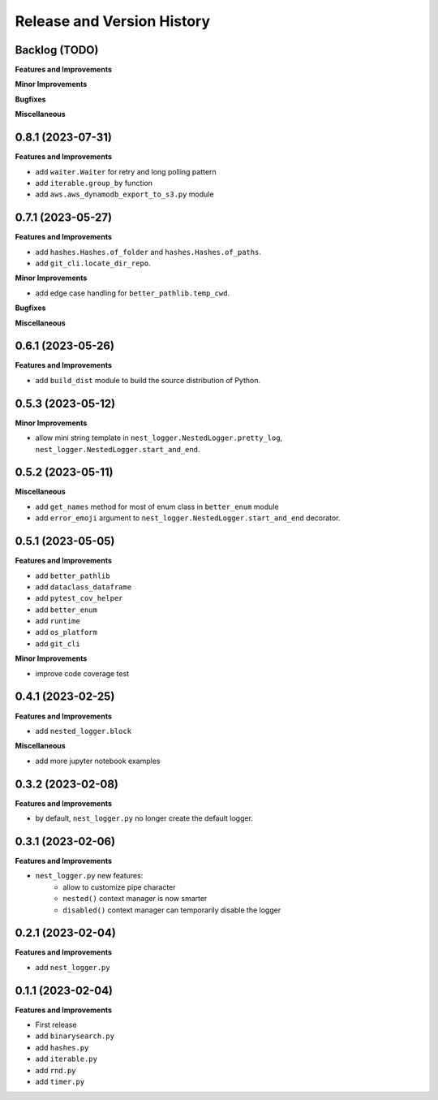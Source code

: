 .. _release_history:

Release and Version History
==============================================================================


Backlog (TODO)
~~~~~~~~~~~~~~~~~~~~~~~~~~~~~~~~~~~~~~~~~~~~~~~~~~~~~~~~~~~~~~~~~~~~~~~~~~~~~~
**Features and Improvements**

**Minor Improvements**

**Bugfixes**

**Miscellaneous**


0.8.1 (2023-07-31)
~~~~~~~~~~~~~~~~~~~~~~~~~~~~~~~~~~~~~~~~~~~~~~~~~~~~~~~~~~~~~~~~~~~~~~~~~~~~~~
**Features and Improvements**

- add ``waiter.Waiter`` for retry and long polling pattern
- add ``iterable.group_by`` function
- add ``aws.aws_dynamodb_export_to_s3.py`` module


0.7.1 (2023-05-27)
~~~~~~~~~~~~~~~~~~~~~~~~~~~~~~~~~~~~~~~~~~~~~~~~~~~~~~~~~~~~~~~~~~~~~~~~~~~~~~
**Features and Improvements**

- add ``hashes.Hashes.of_folder`` and ``hashes.Hashes.of_paths``.
- add ``git_cli.locate_dir_repo``.

**Minor Improvements**

- add edge case handling for ``better_pathlib.temp_cwd``.

**Bugfixes**

**Miscellaneous**


0.6.1 (2023-05-26)
~~~~~~~~~~~~~~~~~~~~~~~~~~~~~~~~~~~~~~~~~~~~~~~~~~~~~~~~~~~~~~~~~~~~~~~~~~~~~~
**Features and Improvements**

- add ``build_dist`` module to build the source distribution of Python.


0.5.3 (2023-05-12)
~~~~~~~~~~~~~~~~~~~~~~~~~~~~~~~~~~~~~~~~~~~~~~~~~~~~~~~~~~~~~~~~~~~~~~~~~~~~~~
**Minor Improvements**

- allow mini string template in ``nest_logger.NestedLogger.pretty_log``, ``nest_logger.NestedLogger.start_and_end``.


0.5.2 (2023-05-11)
~~~~~~~~~~~~~~~~~~~~~~~~~~~~~~~~~~~~~~~~~~~~~~~~~~~~~~~~~~~~~~~~~~~~~~~~~~~~~~
**Miscellaneous**

- add ``get_names`` method for most of enum class in ``better_enum`` module
- add ``error_emoji`` argument to ``nest_logger.NestedLogger.start_and_end`` decorator.


0.5.1 (2023-05-05)
~~~~~~~~~~~~~~~~~~~~~~~~~~~~~~~~~~~~~~~~~~~~~~~~~~~~~~~~~~~~~~~~~~~~~~~~~~~~~~
**Features and Improvements**

- add ``better_pathlib``
- add ``dataclass_dataframe``
- add ``pytest_cov_helper``
- add ``better_enum``
- add ``runtime``
- add ``os_platform``
- add ``git_cli``

**Minor Improvements**

- improve code coverage test


0.4.1 (2023-02-25)
~~~~~~~~~~~~~~~~~~~~~~~~~~~~~~~~~~~~~~~~~~~~~~~~~~~~~~~~~~~~~~~~~~~~~~~~~~~~~~
**Features and Improvements**

- add ``nested_logger.block``

**Miscellaneous**

- add more jupyter notebook examples


0.3.2 (2023-02-08)
~~~~~~~~~~~~~~~~~~~~~~~~~~~~~~~~~~~~~~~~~~~~~~~~~~~~~~~~~~~~~~~~~~~~~~~~~~~~~~
**Features and Improvements**

- by default, ``nest_logger.py`` no longer create the default logger.


0.3.1 (2023-02-06)
~~~~~~~~~~~~~~~~~~~~~~~~~~~~~~~~~~~~~~~~~~~~~~~~~~~~~~~~~~~~~~~~~~~~~~~~~~~~~~
**Features and Improvements**

- ``nest_logger.py`` new features:
    - allow to customize pipe character
    - ``nested()`` context manager is now smarter
    - ``disabled()`` context manager can temporarily disable the logger


0.2.1 (2023-02-04)
~~~~~~~~~~~~~~~~~~~~~~~~~~~~~~~~~~~~~~~~~~~~~~~~~~~~~~~~~~~~~~~~~~~~~~~~~~~~~~
**Features and Improvements**

- add ``nest_logger.py``


0.1.1 (2023-02-04)
~~~~~~~~~~~~~~~~~~~~~~~~~~~~~~~~~~~~~~~~~~~~~~~~~~~~~~~~~~~~~~~~~~~~~~~~~~~~~~
**Features and Improvements**

- First release
- add ``binarysearch.py``
- add ``hashes.py``
- add ``iterable.py``
- add ``rnd.py``
- add ``timer.py``
